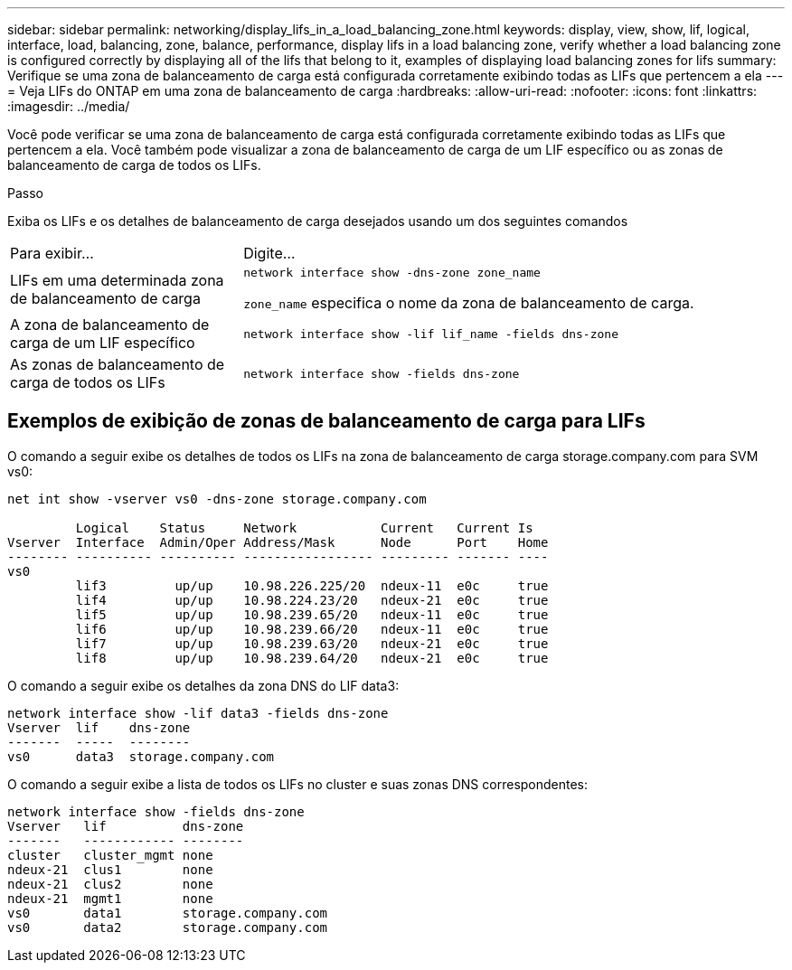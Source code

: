 ---
sidebar: sidebar 
permalink: networking/display_lifs_in_a_load_balancing_zone.html 
keywords: display, view, show, lif, logical, interface, load, balancing, zone, balance, performance, display lifs in a load balancing zone, verify whether a load balancing zone is configured correctly by displaying all of the lifs that belong to it, examples of displaying load balancing zones for lifs 
summary: Verifique se uma zona de balanceamento de carga está configurada corretamente exibindo todas as LIFs que pertencem a ela 
---
= Veja LIFs do ONTAP em uma zona de balanceamento de carga
:hardbreaks:
:allow-uri-read: 
:nofooter: 
:icons: font
:linkattrs: 
:imagesdir: ../media/


[role="lead"]
Você pode verificar se uma zona de balanceamento de carga está configurada corretamente exibindo todas as LIFs que pertencem a ela. Você também pode visualizar a zona de balanceamento de carga de um LIF específico ou as zonas de balanceamento de carga de todos os LIFs.

.Passo
Exiba os LIFs e os detalhes de balanceamento de carga desejados usando um dos seguintes comandos

[cols="30,70"]
|===


| Para exibir... | Digite... 


 a| 
LIFs em uma determinada zona de balanceamento de carga
 a| 
`network interface show -dns-zone zone_name`

`zone_name` especifica o nome da zona de balanceamento de carga.



 a| 
A zona de balanceamento de carga de um LIF específico
 a| 
`network interface show -lif lif_name -fields dns-zone`



 a| 
As zonas de balanceamento de carga de todos os LIFs
 a| 
`network interface show -fields dns-zone`

|===


== Exemplos de exibição de zonas de balanceamento de carga para LIFs

O comando a seguir exibe os detalhes de todos os LIFs na zona de balanceamento de carga storage.company.com para SVM vs0:

....
net int show -vserver vs0 -dns-zone storage.company.com

         Logical    Status     Network           Current   Current Is
Vserver  Interface  Admin/Oper Address/Mask      Node      Port    Home
-------- ---------- ---------- ----------------- --------- ------- ----
vs0
         lif3         up/up    10.98.226.225/20  ndeux-11  e0c     true
         lif4         up/up    10.98.224.23/20   ndeux-21  e0c     true
         lif5         up/up    10.98.239.65/20   ndeux-11  e0c     true
         lif6         up/up    10.98.239.66/20   ndeux-11  e0c     true
         lif7         up/up    10.98.239.63/20   ndeux-21  e0c     true
         lif8         up/up    10.98.239.64/20   ndeux-21  e0c     true
....
O comando a seguir exibe os detalhes da zona DNS do LIF data3:

....
network interface show -lif data3 -fields dns-zone
Vserver  lif    dns-zone
-------  -----  --------
vs0      data3  storage.company.com
....
O comando a seguir exibe a lista de todos os LIFs no cluster e suas zonas DNS correspondentes:

....
network interface show -fields dns-zone
Vserver   lif          dns-zone
-------   ------------ --------
cluster   cluster_mgmt none
ndeux-21  clus1        none
ndeux-21  clus2        none
ndeux-21  mgmt1        none
vs0       data1        storage.company.com
vs0       data2        storage.company.com
....